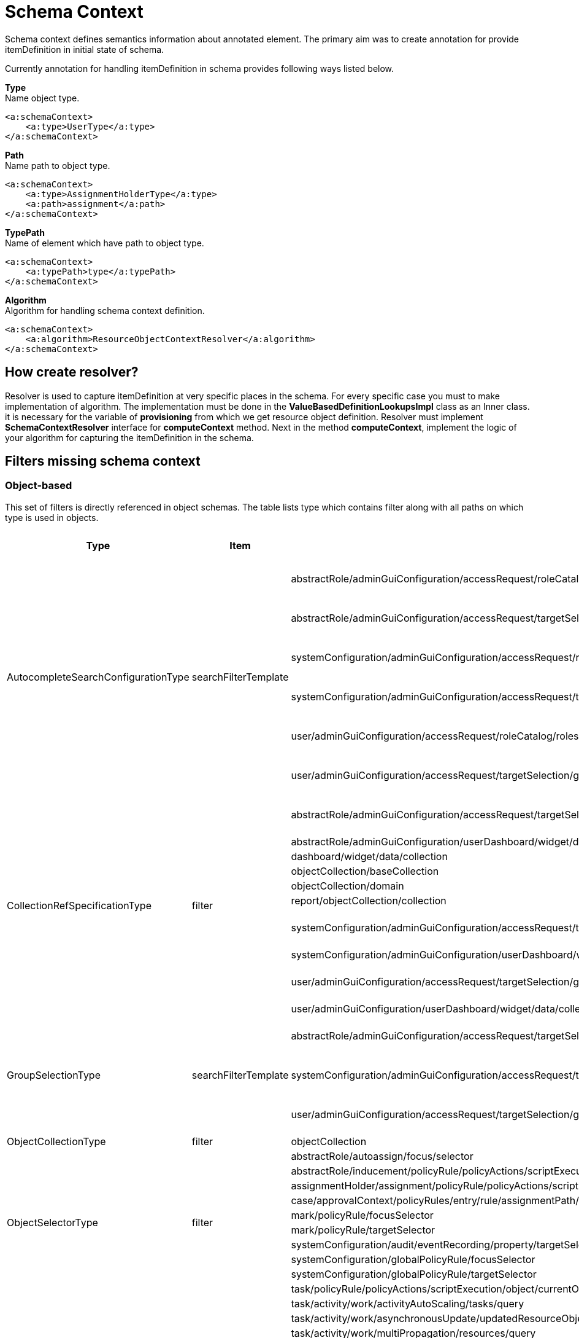= Schema Context

Schema context defines semantics information about annotated element. The primary aim was to create annotation for provide itemDefinition in initial state of schema.

Currently annotation for handling itemDefinition in schema provides following ways listed below.

*Type* +
Name object type.

[source,xml]
----
<a:schemaContext>
    <a:type>UserType</a:type>
</a:schemaContext>
----

*Path* +
Name path to object type.

[source,xml]
----
<a:schemaContext>
    <a:type>AssignmentHolderType</a:type>
    <a:path>assignment</a:path>
</a:schemaContext>
----

*TypePath* +
Name of element which have path to object type.

[source,xml]
----
<a:schemaContext>
    <a:typePath>type</a:typePath>
</a:schemaContext>
----

*Algorithm* +
Algorithm for handling schema context definition.

[source,xml]
----
<a:schemaContext>
    <a:algorithm>ResourceObjectContextResolver</a:algorithm>
</a:schemaContext>
----

== How create resolver?
Resolver is used to capture itemDefinition at very specific places in the schema. For every specific case you must to make implementation of algorithm. The implementation must be done in the *ValueBasedDefinitionLookupsImpl* class as an Inner class. it is necessary for the variable of *provisioning* from which we get resource object definition. Resolver must implement *SchemaContextResolver* interface for *computeContext* method. Next in the method *computeContext*, implement the logic of your algorithm for capturing the itemDefinition in the schema.

== Filters missing schema context




=== Object-based

This set of filters is directly referenced in object schemas.
The table lists type which contains filter along with all paths on
which type is used in objects.


[cols="1,1,1,1"]
|===
| Type | Item | Present At | Schema Context

 .6+|AutocompleteSearchConfigurationType
 .6+|searchFilterTemplate
 |abstractRole/adminGuiConfiguration/accessRequest/roleCatalog/rolesOfTeammate/autocompleteConfiguration|type UserType is added
 |abstractRole/adminGuiConfiguration/accessRequest/targetSelection/group/autocompleteConfiguration|type UserType is added
 |systemConfiguration/adminGuiConfiguration/accessRequest/roleCatalog/rolesOfTeammate/autocompleteConfiguration|type UserType is added
 |systemConfiguration/adminGuiConfiguration/accessRequest/targetSelection/group/autocompleteConfiguration|type UserType is added
 |user/adminGuiConfiguration/accessRequest/roleCatalog/rolesOfTeammate/autocompleteConfiguration|type UserType is added
 |user/adminGuiConfiguration/accessRequest/targetSelection/group/autocompleteConfiguration|type UserType is added

 .10+|CollectionRefSpecificationType
 .10+|filter

 |abstractRole/adminGuiConfiguration/accessRequest/targetSelection/group/collection|type UserType is added
 |abstractRole/adminGuiConfiguration/userDashboard/widget/data/collection|null
 |dashboard/widget/data/collection|null
 |objectCollection/baseCollection|null
 |objectCollection/domain|null
 |report/objectCollection/collection|null
 |systemConfiguration/adminGuiConfiguration/accessRequest/targetSelection/group/collection|type UserType is added
 |systemConfiguration/adminGuiConfiguration/userDashboard/widget/data/collection|null
 |user/adminGuiConfiguration/accessRequest/targetSelection/group/collection|type UserType is added
 |user/adminGuiConfiguration/userDashboard/widget/data/collection|null

 .3+|GroupSelectionType
 .3+|searchFilterTemplate
 |abstractRole/adminGuiConfiguration/accessRequest/targetSelection/group|type UserType is added
 |systemConfiguration/adminGuiConfiguration/accessRequest/targetSelection/group|type UserType is added
 |user/adminGuiConfiguration/accessRequest/targetSelection/group|type UserType is added

 |ObjectCollectionType
 |filter
 |objectCollection|null

 .10+|ObjectSelectorType
 .10+|filter
 |abstractRole/autoassign/focus/selector|null
 |abstractRole/inducement/policyRule/policyActions/scriptExecution/object/currentObject|null
 |assignmentHolder/assignment/policyRule/policyActions/scriptExecution/object/currentObject|null
 |case/approvalContext/policyRules/entry/rule/assignmentPath/segment/assignment/policyRule/policyActions/scriptExecution/object/currentObject|null
 |mark/policyRule/focusSelector|null
 |mark/policyRule/targetSelector|null
 |systemConfiguration/audit/eventRecording/property/targetSelector|null
 |systemConfiguration/globalPolicyRule/focusSelector|null
 |systemConfiguration/globalPolicyRule/targetSelector|null
 |task/policyRule/policyActions/scriptExecution/object/currentObject|null

 .8+|QueryType
 .8+|filter
 |task/activity/work/activityAutoScaling/tasks/query|null
 |task/activity/work/asynchronousUpdate/updatedResourceObjects/query|null
 |task/activity/work/multiPropagation/resources/query|null
 |task/activity/work/roleMembershipManagement/members/query|null
 |task/activity/work/shadowCleanup/shadows/query|null
 |task/activity/work/shadowIntegrityCheck/shadows/query|null
 |task/activity/work/shadowRefresh/shadows/query|null
 |task/extension/objectQuery|null

 .4+|ResourceObjectReferenceType
 .4+|filter
 |resource/additionalConnector/capabilities/configured/references/type/object/delineation/baseContext|null
 |resource/additionalConnector/capabilities/configured/references/type/subject/delineation/baseContext|null
 |resource/capabilities/configured/references/type/object/delineation/baseContext|null
 |resource/capabilities/configured/references/type/subject/delineation/baseContext|null

 .10+|SimulationEventMarksUseType
 .5+|exclude

 |simulationResult/definition/metrics/eventMarks|null
 |systemConfiguration/simulation/simulation/metrics/eventMarks|null
 |task/activity/reporting/simulationResult/definition/metrics/eventMarks|null
 |task/activity/tailoring/change/reporting/simulationResult/definition/metrics/eventMarks|null
 |task/extension/reporting/simulationResult/definition/metrics/eventMarks|null

 .5+|include
 |simulationResult/definition/metrics/eventMarks|null
 |systemConfiguration/simulation/simulation/metrics/eventMarks|null
 |task/activity/reporting/simulationResult/definition/metrics/eventMarks|null
 |task/activity/tailoring/change/reporting/simulationResult/definition/metrics/eventMarks|null
 |task/extension/reporting/simulationResult/definition/metrics/eventMarks|null

 .5+|SimulationObjectPredicateType
 .5+|filter|mark/eventMark/domain/simulation|null

 |systemConfiguration/simulation/metric/aggregation/domainRestriction|null
 |systemConfiguration/simulation/metric/aggregation/selectionRestriction|null
 |systemConfiguration/simulation/metric/computation/domain|null
 |systemConfiguration/simulation/metric/computation/selection|null

 .8+|StatePolicyConstraintType
 .8+|filter
 |abstractRole/inducement/policyRule/policyConstraints/assignmentState|null
 |abstractRole/inducement/policyRule/policyConstraints/objectState|null
 |assignmentHolder/assignment/policyRule/policyConstraints/assignmentState|null
 |assignmentHolder/assignment/policyRule/policyConstraints/objectState|null
 |case/approvalContext/policyRules/entry/rule/assignmentPath/segment/assignment/policyRule/policyConstraints/assignmentState|null
 |case/approvalContext/policyRules/entry/rule/assignmentPath/segment/assignment/policyRule/policyConstraints/objectState|null
 |task/policyRule/policyConstraints/assignmentState|null
 |task/policyRule/policyConstraints/objectState|null

 |VirtualAssignmentSpecificationType
 |filter
 |archetype/archetypePolicy/lifecycleStateModel/state/forcedAssignment|null


|===

=== Not Directly Referenced

|===
| Type | Filter Item | Present At | Source | Schema Context


 |StatePolicyConstraintType|filter|PolicyRuleEnforcerPreviewOutputType/rule/assignmentPath/segment/assignment/policyRule/policyConstraints/objectState|common-3.xsd|null
 |StatePolicyConstraintType|filter|PolicyRuleEnforcerPreviewOutputType/rule/assignmentPath/segment/assignment/policyRule/policyConstraints/assignmentState|common-3.xsd|null
 |ObjectSelectorType|filter|PolicyRuleEnforcerPreviewOutputType/rule/assignmentPath/segment/assignment/policyRule/policyActions/scriptExecution/object/currentObject|common-3.xsd|null
 |StatePolicyConstraintType|filter|ResourceObjectConstructionEvaluationTraceType/assignmentPath/segment/assignment/policyRule/policyConstraints/objectState|common-3.xsd|null
 |StatePolicyConstraintType|filter|ResourceObjectConstructionEvaluationTraceType/assignmentPath/segment/assignment/policyRule/policyConstraints/assignmentState|common-3.xsd|null
 |ObjectSelectorType|filter|ResourceObjectConstructionEvaluationTraceType/assignmentPath/segment/assignment/policyRule/policyActions/scriptExecution/object/currentObject|common-3.xsd|null
 |ItemRouteSegmentType|selector|ItemRouteSegmentType|common-3.xsd|null
 |ItemRouteSegmentType|selector|ItemRouteType/segment|common-3.xsd|null
 |AccessCertificationObjectBasedScopeType|searchFilter|AccessCertificationObjectBasedScopeType|common-3.xsd|null
 |SearchObjectExpressionEvaluatorType|filter|SearchObjectExpressionEvaluatorType|common-3.xsd|null
 |AbstractAnalysisSessionOptionType|query|AbstractAnalysisSessionOptionType|common-3.xsd|null
 |StatePolicyConstraintType|filter|AssignmentSegmentEvaluationTraceType/segment/assignment/policyRule/policyConstraints/objectState|common-3.xsd|null
 |StatePolicyConstraintType|filter|AssignmentSegmentEvaluationTraceType/segment/assignment/policyRule/policyConstraints/assignmentState|common-3.xsd|null
 |ObjectSelectorType|filter|AssignmentSegmentEvaluationTraceType/segment/assignment/policyRule/policyActions/scriptExecution/object/currentObject|common-3.xsd|null
 |StatePolicyConstraintType|filter|ApprovalSchemaExecutionInformationType/policyRules/entry/rule/assignmentPath/segment/assignment/policyRule/policyConstraints/objectState|common-3.xsd|null
 |StatePolicyConstraintType|filter|ApprovalSchemaExecutionInformationType/policyRules/entry/rule/assignmentPath/segment/assignment/policyRule/policyConstraints/assignmentState|common-3.xsd|null
 |ObjectSelectorType|filter|ApprovalSchemaExecutionInformationType/policyRules/entry/rule/assignmentPath/segment/assignment/policyRule/policyActions/scriptExecution/object/currentObject|common-3.xsd|null
 |QueryType|filter|SchedulerInformationType/executingTask/extension/objectQuery|common-3.xsd|null
 |SimulationEventMarksUseType|include|SchedulerInformationType/executingTask/extension/reporting/simulationResult/definition/metrics/eventMarks|common-3.xsd|null
 |SimulationEventMarksUseType|exclude|SchedulerInformationType/executingTask/extension/reporting/simulationResult/definition/metrics/eventMarks|common-3.xsd|null
 |StatePolicyConstraintType|filter|SchedulerInformationType/executingTask/policyRule/policyConstraints/objectState|common-3.xsd|null
 |StatePolicyConstraintType|filter|SchedulerInformationType/executingTask/policyRule/policyConstraints/assignmentState|common-3.xsd|null
 |ObjectSelectorType|filter|SchedulerInformationType/executingTask/policyRule/policyActions/scriptExecution/object/currentObject|common-3.xsd|null
 |QueryType|filter|SchedulerInformationType/executingTask/activity/work/asynchronousUpdate/updatedResourceObjects/query|common-3.xsd|null
 |QueryType|filter|SchedulerInformationType/executingTask/activity/work/shadowRefresh/shadows/query|common-3.xsd|null
 |QueryType|filter|SchedulerInformationType/executingTask/activity/work/shadowCleanup/shadows/query|common-3.xsd|null
 |QueryType|filter|SchedulerInformationType/executingTask/activity/work/shadowIntegrityCheck/shadows/query|common-3.xsd|null
 |QueryType|filter|SchedulerInformationType/executingTask/activity/work/activityAutoScaling/tasks/query|common-3.xsd|null
 |QueryType|filter|SchedulerInformationType/executingTask/activity/work/multiPropagation/resources/query|common-3.xsd|null
 |QueryType|filter|SchedulerInformationType/executingTask/activity/work/roleMembershipManagement/members/query|common-3.xsd|null
 |SimulationEventMarksUseType|include|SchedulerInformationType/executingTask/activity/reporting/simulationResult/definition/metrics/eventMarks|common-3.xsd|null
 |SimulationEventMarksUseType|exclude|SchedulerInformationType/executingTask/activity/reporting/simulationResult/definition/metrics/eventMarks|common-3.xsd|null
 |SimulationEventMarksUseType|include|SchedulerInformationType/executingTask/activity/tailoring/change/reporting/simulationResult/definition/metrics/eventMarks|common-3.xsd|null
 |SimulationEventMarksUseType|exclude|SchedulerInformationType/executingTask/activity/tailoring/change/reporting/simulationResult/definition/metrics/eventMarks|common-3.xsd|null
 |StatePolicyConstraintType|filter|EvaluatedExclusionTriggerType/conflictingObjectPath/segment/assignment/policyRule/policyConstraints/objectState|common-3.xsd|null
 |StatePolicyConstraintType|filter|EvaluatedExclusionTriggerType/conflictingObjectPath/segment/assignment/policyRule/policyConstraints/assignmentState|common-3.xsd|null
 |ObjectSelectorType|filter|EvaluatedExclusionTriggerType/conflictingObjectPath/segment/assignment/policyRule/policyActions/scriptExecution/object/currentObject|common-3.xsd|null
 |StatePolicyConstraintType|filter|EvaluatedExclusionTriggerType/conflictingAssignment/policyRule/policyConstraints/objectState|common-3.xsd|null
 |StatePolicyConstraintType|filter|EvaluatedExclusionTriggerType/conflictingAssignment/policyRule/policyConstraints/assignmentState|common-3.xsd|null
 |ObjectSelectorType|filter|EvaluatedExclusionTriggerType/conflictingAssignment/policyRule/policyActions/scriptExecution/object/currentObject|common-3.xsd|null
 |FilterWorkBucketContentType|filter|FilterWorkBucketContentType|common-3.xsd|null
 |StatePolicyConstraintType|filter|AccessCertificationAssignmentCaseType/assignment/policyRule/policyConstraints/objectState|common-3.xsd|null
 |StatePolicyConstraintType|filter|AccessCertificationAssignmentCaseType/assignment/policyRule/policyConstraints/assignmentState|common-3.xsd|null
 |ObjectSelectorType|filter|AccessCertificationAssignmentCaseType/assignment/policyRule/policyActions/scriptExecution/object/currentObject|common-3.xsd|null
 |QueryType|filter|RepositorySearchObjectsTraceType/query|common-3.xsd|null
 |QueryType|filter|ResourceWorkDefinitionType/resourceObjects/query|common-3.xsd|null
 |AuthorizationEvaluationFilterProcessingRequestType|filter|AuthorizationEvaluationFilterProcessingRequestType|common-3.xsd|null
 |AbstractActivityReportDefinitionType|recordFilter|AbstractActivityReportDefinitionType|common-3.xsd|null
 |QueryType|filter|ActivityBeforeAfterType/activity/work/asynchronousUpdate/updatedResourceObjects/query|common-3.xsd|null
 |QueryType|filter|ActivityBeforeAfterType/activity/work/shadowRefresh/shadows/query|common-3.xsd|null
 |QueryType|filter|ActivityBeforeAfterType/activity/work/shadowCleanup/shadows/query|common-3.xsd|null
 |QueryType|filter|ActivityBeforeAfterType/activity/work/shadowIntegrityCheck/shadows/query|common-3.xsd|null
 |QueryType|filter|ActivityBeforeAfterType/activity/work/activityAutoScaling/tasks/query|common-3.xsd|null
 |QueryType|filter|ActivityBeforeAfterType/activity/work/multiPropagation/resources/query|common-3.xsd|null
 |QueryType|filter|ActivityBeforeAfterType/activity/work/roleMembershipManagement/members/query|common-3.xsd|null
 |SimulationEventMarksUseType|include|ActivityBeforeAfterType/activity/reporting/simulationResult/definition/metrics/eventMarks|common-3.xsd|null
 |SimulationEventMarksUseType|exclude|ActivityBeforeAfterType/activity/reporting/simulationResult/definition/metrics/eventMarks|common-3.xsd|null
 |SimulationEventMarksUseType|include|ActivityBeforeAfterType/activity/tailoring/change/reporting/simulationResult/definition/metrics/eventMarks|common-3.xsd|null
 |SimulationEventMarksUseType|exclude|ActivityBeforeAfterType/activity/tailoring/change/reporting/simulationResult/definition/metrics/eventMarks|common-3.xsd|null
 |StatePolicyConstraintType|filter|EvaluatedSituationTriggerType/sourceRule/assignmentPath/segment/assignment/policyRule/policyConstraints/objectState|common-3.xsd|null
 |StatePolicyConstraintType|filter|EvaluatedSituationTriggerType/sourceRule/assignmentPath/segment/assignment/policyRule/policyConstraints/assignmentState|common-3.xsd|null
 |ObjectSelectorType|filter|EvaluatedSituationTriggerType/sourceRule/assignmentPath/segment/assignment/policyRule/policyActions/scriptExecution/object/currentObject|common-3.xsd|null
 |StatePolicyConstraintType|filter|AssignmentEvaluationTraceType/assignmentOld/policyRule/policyConstraints/objectState|common-3.xsd|null
 |StatePolicyConstraintType|filter|AssignmentEvaluationTraceType/assignmentOld/policyRule/policyConstraints/assignmentState|common-3.xsd|null
 |ObjectSelectorType|filter|AssignmentEvaluationTraceType/assignmentOld/policyRule/policyActions/scriptExecution/object/currentObject|common-3.xsd|null
 |StatePolicyConstraintType|filter|AssignmentEvaluationTraceType/assignmentNew/policyRule/policyConstraints/objectState|common-3.xsd|null
 |StatePolicyConstraintType|filter|AssignmentEvaluationTraceType/assignmentNew/policyRule/policyConstraints/assignmentState|common-3.xsd|null
 |ObjectSelectorType|filter|AssignmentEvaluationTraceType/assignmentNew/policyRule/policyActions/scriptExecution/object/currentObject|common-3.xsd|null
 |StatePolicyConstraintType|filter|PolicyRuleEvaluationTraceType/policyRule/policyConstraints/objectState|common-3.xsd|null
 |StatePolicyConstraintType|filter|PolicyRuleEvaluationTraceType/policyRule/policyConstraints/assignmentState|common-3.xsd|null
 |ObjectSelectorType|filter|PolicyRuleEvaluationTraceType/policyRule/policyActions/scriptExecution/object/currentObject|common-3.xsd|null
 |QueryType|filter|ObjectSetBasedWorkDefinitionType/objects/query|common-3.xsd|null
 |CollectionRefSpecificationType|filter|UserListType/user/adminGuiConfiguration/userDashboard/widget/data/collection|api-types-3.xsd|null
 |CollectionRefSpecificationType|filter|UserListType/user/adminGuiConfiguration/accessRequest/targetSelection/group/collection|api-types-3.xsd|null
 |AutocompleteSearchConfigurationType|searchFilterTemplate|UserListType/user/adminGuiConfiguration/accessRequest/targetSelection/group/autocompleteConfiguration|api-types-3.xsd|null
 |GroupSelectionType|searchFilterTemplate|UserListType/user/adminGuiConfiguration/accessRequest/targetSelection/group|api-types-3.xsd|null
 |AutocompleteSearchConfigurationType|searchFilterTemplate|UserListType/user/adminGuiConfiguration/accessRequest/roleCatalog/rolesOfTeammate/autocompleteConfiguration|api-types-3.xsd|null
 |QueryType|filter|NotifyChangeResponseType/task/extension/objectQuery|model-3.wsdl|null
 |SimulationEventMarksUseType|include|NotifyChangeResponseType/task/extension/reporting/simulationResult/definition/metrics/eventMarks|model-3.wsdl|null
 |SimulationEventMarksUseType|exclude|NotifyChangeResponseType/task/extension/reporting/simulationResult/definition/metrics/eventMarks|model-3.wsdl|null
 |StatePolicyConstraintType|filter|NotifyChangeResponseType/task/policyRule/policyConstraints/objectState|model-3.wsdl|null
 |StatePolicyConstraintType|filter|NotifyChangeResponseType/task/policyRule/policyConstraints/assignmentState|model-3.wsdl|null
 |ObjectSelectorType|filter|NotifyChangeResponseType/task/policyRule/policyActions/scriptExecution/object/currentObject|model-3.wsdl|null
 |QueryType|filter|NotifyChangeResponseType/task/activity/work/asynchronousUpdate/updatedResourceObjects/query|model-3.wsdl|null
 |QueryType|filter|NotifyChangeResponseType/task/activity/work/shadowRefresh/shadows/query|model-3.wsdl|null
 |QueryType|filter|NotifyChangeResponseType/task/activity/work/shadowCleanup/shadows/query|model-3.wsdl|null
 |QueryType|filter|NotifyChangeResponseType/task/activity/work/shadowIntegrityCheck/shadows/query|model-3.wsdl|null
 |QueryType|filter|NotifyChangeResponseType/task/activity/work/activityAutoScaling/tasks/query|model-3.wsdl|null
 |QueryType|filter|NotifyChangeResponseType/task/activity/work/multiPropagation/resources/query|model-3.wsdl|null
 |QueryType|filter|NotifyChangeResponseType/task/activity/work/roleMembershipManagement/members/query|model-3.wsdl|null
 |SimulationEventMarksUseType|include|NotifyChangeResponseType/task/activity/reporting/simulationResult/definition/metrics/eventMarks|model-3.wsdl|null
 |SimulationEventMarksUseType|exclude|NotifyChangeResponseType/task/activity/reporting/simulationResult/definition/metrics/eventMarks|model-3.wsdl|null
 |SimulationEventMarksUseType|include|NotifyChangeResponseType/task/activity/tailoring/change/reporting/simulationResult/definition/metrics/eventMarks|model-3.wsdl|null
 |SimulationEventMarksUseType|exclude|NotifyChangeResponseType/task/activity/tailoring/change/reporting/simulationResult/definition/metrics/eventMarks|model-3.wsdl|null
 |CollectionRefSpecificationType|filter|FindShadowOwnerResponseType/user/adminGuiConfiguration/userDashboard/widget/data/collection|model-3.wsdl|null
 |CollectionRefSpecificationType|filter|FindShadowOwnerResponseType/user/adminGuiConfiguration/accessRequest/targetSelection/group/collection|model-3.wsdl|null
 |AutocompleteSearchConfigurationType|searchFilterTemplate|FindShadowOwnerResponseType/user/adminGuiConfiguration/accessRequest/targetSelection/group/autocompleteConfiguration|model-3.wsdl|null
 |GroupSelectionType|searchFilterTemplate|FindShadowOwnerResponseType/user/adminGuiConfiguration/accessRequest/targetSelection/group|model-3.wsdl|null
 |AutocompleteSearchConfigurationType|searchFilterTemplate|FindShadowOwnerResponseType/user/adminGuiConfiguration/accessRequest/roleCatalog/rolesOfTeammate/autocompleteConfiguration|model-3.wsdl|null
 |QueryType|filter|SearchObjectsType/query|model-3.wsdl|null
 |QueryType|filter|ImportFromResourceResponseType/task/extension/objectQuery|model-3.wsdl|null
 |SimulationEventMarksUseType|include|ImportFromResourceResponseType/task/extension/reporting/simulationResult/definition/metrics/eventMarks|model-3.wsdl|null
 |SimulationEventMarksUseType|exclude|ImportFromResourceResponseType/task/extension/reporting/simulationResult/definition/metrics/eventMarks|model-3.wsdl|null
 |StatePolicyConstraintType|filter|ImportFromResourceResponseType/task/policyRule/policyConstraints/objectState|model-3.wsdl|null
 |StatePolicyConstraintType|filter|ImportFromResourceResponseType/task/policyRule/policyConstraints/assignmentState|model-3.wsdl|null
 |ObjectSelectorType|filter|ImportFromResourceResponseType/task/policyRule/policyActions/scriptExecution/object/currentObject|model-3.wsdl|null
 |QueryType|filter|ImportFromResourceResponseType/task/activity/work/asynchronousUpdate/updatedResourceObjects/query|model-3.wsdl|null
 |QueryType|filter|ImportFromResourceResponseType/task/activity/work/shadowRefresh/shadows/query|model-3.wsdl|null
 |QueryType|filter|ImportFromResourceResponseType/task/activity/work/shadowCleanup/shadows/query|model-3.wsdl|null
 |QueryType|filter|ImportFromResourceResponseType/task/activity/work/shadowIntegrityCheck/shadows/query|model-3.wsdl|null
 |QueryType|filter|ImportFromResourceResponseType/task/activity/work/activityAutoScaling/tasks/query|model-3.wsdl|null
 |QueryType|filter|ImportFromResourceResponseType/task/activity/work/multiPropagation/resources/query|model-3.wsdl|null
 |QueryType|filter|ImportFromResourceResponseType/task/activity/work/roleMembershipManagement/members/query|model-3.wsdl|null
 |SimulationEventMarksUseType|include|ImportFromResourceResponseType/task/activity/reporting/simulationResult/definition/metrics/eventMarks|model-3.wsdl|null
 |SimulationEventMarksUseType|exclude|ImportFromResourceResponseType/task/activity/reporting/simulationResult/definition/metrics/eventMarks|model-3.wsdl|null
 |SimulationEventMarksUseType|include|ImportFromResourceResponseType/task/activity/tailoring/change/reporting/simulationResult/definition/metrics/eventMarks|model-3.wsdl|null
 |SimulationEventMarksUseType|exclude|ImportFromResourceResponseType/task/activity/tailoring/change/reporting/simulationResult/definition/metrics/eventMarks|model-3.wsdl|null
 |UnassignActionExpressionType|filter|UnassignActionExpressionType|scripting-3.xsd|null
 |QueryType|filter|SearchExpressionType/query|scripting-3.xsd|null
 |SearchExpressionType|searchFilter|SearchExpressionType|scripting-3.xsd|null
 |FilterExpressionType|filter|FilterExpressionType|scripting-3.xsd|null
 |StatePolicyConstraintType|filter|PolicyRuleEnforcerPreviewOutputType/rule/assignmentPath/segment/assignment/policyRule/policyConstraints/objectState|common-3.xsd|null
 |StatePolicyConstraintType|filter|PolicyRuleEnforcerPreviewOutputType/rule/assignmentPath/segment/assignment/policyRule/policyConstraints/assignmentState|common-3.xsd|null
 |ObjectSelectorType|filter|PolicyRuleEnforcerPreviewOutputType/rule/assignmentPath/segment/assignment/policyRule/policyActions/scriptExecution/object/currentObject|common-3.xsd|null
 |StatePolicyConstraintType|filter|ResourceObjectConstructionEvaluationTraceType/assignmentPath/segment/assignment/policyRule/policyConstraints/objectState|common-3.xsd|null
 |StatePolicyConstraintType|filter|ResourceObjectConstructionEvaluationTraceType/assignmentPath/segment/assignment/policyRule/policyConstraints/assignmentState|common-3.xsd|null
 |ObjectSelectorType|filter|ResourceObjectConstructionEvaluationTraceType/assignmentPath/segment/assignment/policyRule/policyActions/scriptExecution/object/currentObject|common-3.xsd|null
 |ItemRouteSegmentType|selector|ItemRouteSegmentType|common-3.xsd|null
 |ItemRouteSegmentType|selector|ItemRouteType/segment|common-3.xsd|null
 |AccessCertificationObjectBasedScopeType|searchFilter|AccessCertificationObjectBasedScopeType|common-3.xsd|null
 |SearchObjectExpressionEvaluatorType|filter|SearchObjectExpressionEvaluatorType|common-3.xsd|null
 |AbstractAnalysisSessionOptionType|query|AbstractAnalysisSessionOptionType|common-3.xsd|null
 |StatePolicyConstraintType|filter|AssignmentSegmentEvaluationTraceType/segment/assignment/policyRule/policyConstraints/objectState|common-3.xsd|null
 |StatePolicyConstraintType|filter|AssignmentSegmentEvaluationTraceType/segment/assignment/policyRule/policyConstraints/assignmentState|common-3.xsd|null
 |ObjectSelectorType|filter|AssignmentSegmentEvaluationTraceType/segment/assignment/policyRule/policyActions/scriptExecution/object/currentObject|common-3.xsd|null
 |StatePolicyConstraintType|filter|ApprovalSchemaExecutionInformationType/policyRules/entry/rule/assignmentPath/segment/assignment/policyRule/policyConstraints/objectState|common-3.xsd|null
 |StatePolicyConstraintType|filter|ApprovalSchemaExecutionInformationType/policyRules/entry/rule/assignmentPath/segment/assignment/policyRule/policyConstraints/assignmentState|common-3.xsd|null
 |ObjectSelectorType|filter|ApprovalSchemaExecutionInformationType/policyRules/entry/rule/assignmentPath/segment/assignment/policyRule/policyActions/scriptExecution/object/currentObject|common-3.xsd|null
 |QueryType|filter|SchedulerInformationType/executingTask/extension/objectQuery|common-3.xsd|null
 |SimulationEventMarksUseType|include|SchedulerInformationType/executingTask/extension/reporting/simulationResult/definition/metrics/eventMarks|common-3.xsd|null
 |SimulationEventMarksUseType|exclude|SchedulerInformationType/executingTask/extension/reporting/simulationResult/definition/metrics/eventMarks|common-3.xsd|null
 |StatePolicyConstraintType|filter|SchedulerInformationType/executingTask/policyRule/policyConstraints/objectState|common-3.xsd|null
 |StatePolicyConstraintType|filter|SchedulerInformationType/executingTask/policyRule/policyConstraints/assignmentState|common-3.xsd|null
 |ObjectSelectorType|filter|SchedulerInformationType/executingTask/policyRule/policyActions/scriptExecution/object/currentObject|common-3.xsd|null
 |QueryType|filter|SchedulerInformationType/executingTask/activity/work/asynchronousUpdate/updatedResourceObjects/query|common-3.xsd|null
 |QueryType|filter|SchedulerInformationType/executingTask/activity/work/shadowRefresh/shadows/query|common-3.xsd|null
 |QueryType|filter|SchedulerInformationType/executingTask/activity/work/shadowCleanup/shadows/query|common-3.xsd|null
 |QueryType|filter|SchedulerInformationType/executingTask/activity/work/shadowIntegrityCheck/shadows/query|common-3.xsd|null
 |QueryType|filter|SchedulerInformationType/executingTask/activity/work/activityAutoScaling/tasks/query|common-3.xsd|null
 |QueryType|filter|SchedulerInformationType/executingTask/activity/work/multiPropagation/resources/query|common-3.xsd|null
 |QueryType|filter|SchedulerInformationType/executingTask/activity/work/roleMembershipManagement/members/query|common-3.xsd|null
 |SimulationEventMarksUseType|include|SchedulerInformationType/executingTask/activity/reporting/simulationResult/definition/metrics/eventMarks|common-3.xsd|null
 |SimulationEventMarksUseType|exclude|SchedulerInformationType/executingTask/activity/reporting/simulationResult/definition/metrics/eventMarks|common-3.xsd|null
 |SimulationEventMarksUseType|include|SchedulerInformationType/executingTask/activity/tailoring/change/reporting/simulationResult/definition/metrics/eventMarks|common-3.xsd|null
 |SimulationEventMarksUseType|exclude|SchedulerInformationType/executingTask/activity/tailoring/change/reporting/simulationResult/definition/metrics/eventMarks|common-3.xsd|null
 |StatePolicyConstraintType|filter|EvaluatedExclusionTriggerType/conflictingObjectPath/segment/assignment/policyRule/policyConstraints/objectState|common-3.xsd|null
 |StatePolicyConstraintType|filter|EvaluatedExclusionTriggerType/conflictingObjectPath/segment/assignment/policyRule/policyConstraints/assignmentState|common-3.xsd|null
 |ObjectSelectorType|filter|EvaluatedExclusionTriggerType/conflictingObjectPath/segment/assignment/policyRule/policyActions/scriptExecution/object/currentObject|common-3.xsd|null
 |StatePolicyConstraintType|filter|EvaluatedExclusionTriggerType/conflictingAssignment/policyRule/policyConstraints/objectState|common-3.xsd|null
 |StatePolicyConstraintType|filter|EvaluatedExclusionTriggerType/conflictingAssignment/policyRule/policyConstraints/assignmentState|common-3.xsd|null
 |ObjectSelectorType|filter|EvaluatedExclusionTriggerType/conflictingAssignment/policyRule/policyActions/scriptExecution/object/currentObject|common-3.xsd|null
 |FilterWorkBucketContentType|filter|FilterWorkBucketContentType|common-3.xsd|null
 |StatePolicyConstraintType|filter|AccessCertificationAssignmentCaseType/assignment/policyRule/policyConstraints/objectState|common-3.xsd|null
 |StatePolicyConstraintType|filter|AccessCertificationAssignmentCaseType/assignment/policyRule/policyConstraints/assignmentState|common-3.xsd|null
 |ObjectSelectorType|filter|AccessCertificationAssignmentCaseType/assignment/policyRule/policyActions/scriptExecution/object/currentObject|common-3.xsd|null
 |QueryType|filter|RepositorySearchObjectsTraceType/query|common-3.xsd|null
 |QueryType|filter|ResourceWorkDefinitionType/resourceObjects/query|common-3.xsd|null
 |AuthorizationEvaluationFilterProcessingRequestType|filter|AuthorizationEvaluationFilterProcessingRequestType|common-3.xsd|null
 |AbstractActivityReportDefinitionType|recordFilter|AbstractActivityReportDefinitionType|common-3.xsd|null
 |QueryType|filter|ActivityBeforeAfterType/activity/work/asynchronousUpdate/updatedResourceObjects/query|common-3.xsd|null
 |QueryType|filter|ActivityBeforeAfterType/activity/work/shadowRefresh/shadows/query|common-3.xsd|null
 |QueryType|filter|ActivityBeforeAfterType/activity/work/shadowCleanup/shadows/query|common-3.xsd|null
 |QueryType|filter|ActivityBeforeAfterType/activity/work/shadowIntegrityCheck/shadows/query|common-3.xsd|null
 |QueryType|filter|ActivityBeforeAfterType/activity/work/activityAutoScaling/tasks/query|common-3.xsd|null
 |QueryType|filter|ActivityBeforeAfterType/activity/work/multiPropagation/resources/query|common-3.xsd|null
 |QueryType|filter|ActivityBeforeAfterType/activity/work/roleMembershipManagement/members/query|common-3.xsd|null
 |SimulationEventMarksUseType|include|ActivityBeforeAfterType/activity/reporting/simulationResult/definition/metrics/eventMarks|common-3.xsd|null
 |SimulationEventMarksUseType|exclude|ActivityBeforeAfterType/activity/reporting/simulationResult/definition/metrics/eventMarks|common-3.xsd|null
 |SimulationEventMarksUseType|include|ActivityBeforeAfterType/activity/tailoring/change/reporting/simulationResult/definition/metrics/eventMarks|common-3.xsd|null
 |SimulationEventMarksUseType|exclude|ActivityBeforeAfterType/activity/tailoring/change/reporting/simulationResult/definition/metrics/eventMarks|common-3.xsd|null
 |StatePolicyConstraintType|filter|EvaluatedSituationTriggerType/sourceRule/assignmentPath/segment/assignment/policyRule/policyConstraints/objectState|common-3.xsd|null
 |StatePolicyConstraintType|filter|EvaluatedSituationTriggerType/sourceRule/assignmentPath/segment/assignment/policyRule/policyConstraints/assignmentState|common-3.xsd|null
 |ObjectSelectorType|filter|EvaluatedSituationTriggerType/sourceRule/assignmentPath/segment/assignment/policyRule/policyActions/scriptExecution/object/currentObject|common-3.xsd|null
 |StatePolicyConstraintType|filter|AssignmentEvaluationTraceType/assignmentOld/policyRule/policyConstraints/objectState|common-3.xsd|null
 |StatePolicyConstraintType|filter|AssignmentEvaluationTraceType/assignmentOld/policyRule/policyConstraints/assignmentState|common-3.xsd|null
 |ObjectSelectorType|filter|AssignmentEvaluationTraceType/assignmentOld/policyRule/policyActions/scriptExecution/object/currentObject|common-3.xsd|null
 |StatePolicyConstraintType|filter|AssignmentEvaluationTraceType/assignmentNew/policyRule/policyConstraints/objectState|common-3.xsd|null
 |StatePolicyConstraintType|filter|AssignmentEvaluationTraceType/assignmentNew/policyRule/policyConstraints/assignmentState|common-3.xsd|null
 |ObjectSelectorType|filter|AssignmentEvaluationTraceType/assignmentNew/policyRule/policyActions/scriptExecution/object/currentObject|common-3.xsd|null
 |StatePolicyConstraintType|filter|PolicyRuleEvaluationTraceType/policyRule/policyConstraints/objectState|common-3.xsd|null
 |StatePolicyConstraintType|filter|PolicyRuleEvaluationTraceType/policyRule/policyConstraints/assignmentState|common-3.xsd|null
 |ObjectSelectorType|filter|PolicyRuleEvaluationTraceType/policyRule/policyActions/scriptExecution/object/currentObject|common-3.xsd|null
 |QueryType|filter|ObjectSetBasedWorkDefinitionType/objects/query|common-3.xsd|null
 |CollectionRefSpecificationType|filter|UserListType/user/adminGuiConfiguration/userDashboard/widget/data/collection|api-types-3.xsd|null
 |CollectionRefSpecificationType|filter|UserListType/user/adminGuiConfiguration/accessRequest/targetSelection/group/collection|api-types-3.xsd|null
 |AutocompleteSearchConfigurationType|searchFilterTemplate|UserListType/user/adminGuiConfiguration/accessRequest/targetSelection/group/autocompleteConfiguration|api-types-3.xsd|null
 |GroupSelectionType|searchFilterTemplate|UserListType/user/adminGuiConfiguration/accessRequest/targetSelection/group|api-types-3.xsd|null
 |AutocompleteSearchConfigurationType|searchFilterTemplate|UserListType/user/adminGuiConfiguration/accessRequest/roleCatalog/rolesOfTeammate/autocompleteConfiguration|api-types-3.xsd|null
 |QueryType|filter|NotifyChangeResponseType/task/extension/objectQuery|model-3.wsdl|null
 |SimulationEventMarksUseType|include|NotifyChangeResponseType/task/extension/reporting/simulationResult/definition/metrics/eventMarks|model-3.wsdl|null
 |SimulationEventMarksUseType|exclude|NotifyChangeResponseType/task/extension/reporting/simulationResult/definition/metrics/eventMarks|model-3.wsdl|null
 |StatePolicyConstraintType|filter|NotifyChangeResponseType/task/policyRule/policyConstraints/objectState|model-3.wsdl|null
 |StatePolicyConstraintType|filter|NotifyChangeResponseType/task/policyRule/policyConstraints/assignmentState|model-3.wsdl|null
 |ObjectSelectorType|filter|NotifyChangeResponseType/task/policyRule/policyActions/scriptExecution/object/currentObject|model-3.wsdl|null
 |QueryType|filter|NotifyChangeResponseType/task/activity/work/asynchronousUpdate/updatedResourceObjects/query|model-3.wsdl|null
 |QueryType|filter|NotifyChangeResponseType/task/activity/work/shadowRefresh/shadows/query|model-3.wsdl|null
 |QueryType|filter|NotifyChangeResponseType/task/activity/work/shadowCleanup/shadows/query|model-3.wsdl|null
 |QueryType|filter|NotifyChangeResponseType/task/activity/work/shadowIntegrityCheck/shadows/query|model-3.wsdl|null
 |QueryType|filter|NotifyChangeResponseType/task/activity/work/activityAutoScaling/tasks/query|model-3.wsdl|null
 |QueryType|filter|NotifyChangeResponseType/task/activity/work/multiPropagation/resources/query|model-3.wsdl|null
 |QueryType|filter|NotifyChangeResponseType/task/activity/work/roleMembershipManagement/members/query|model-3.wsdl|null
 |SimulationEventMarksUseType|include|NotifyChangeResponseType/task/activity/reporting/simulationResult/definition/metrics/eventMarks|model-3.wsdl|null
 |SimulationEventMarksUseType|exclude|NotifyChangeResponseType/task/activity/reporting/simulationResult/definition/metrics/eventMarks|model-3.wsdl|null
 |SimulationEventMarksUseType|include|NotifyChangeResponseType/task/activity/tailoring/change/reporting/simulationResult/definition/metrics/eventMarks|model-3.wsdl|null
 |SimulationEventMarksUseType|exclude|NotifyChangeResponseType/task/activity/tailoring/change/reporting/simulationResult/definition/metrics/eventMarks|model-3.wsdl|null
 |CollectionRefSpecificationType|filter|FindShadowOwnerResponseType/user/adminGuiConfiguration/userDashboard/widget/data/collection|model-3.wsdl|null
 |CollectionRefSpecificationType|filter|FindShadowOwnerResponseType/user/adminGuiConfiguration/accessRequest/targetSelection/group/collection|model-3.wsdl|null
 |AutocompleteSearchConfigurationType|searchFilterTemplate|FindShadowOwnerResponseType/user/adminGuiConfiguration/accessRequest/targetSelection/group/autocompleteConfiguration|model-3.wsdl|null
 |GroupSelectionType|searchFilterTemplate|FindShadowOwnerResponseType/user/adminGuiConfiguration/accessRequest/targetSelection/group|model-3.wsdl|null
 |AutocompleteSearchConfigurationType|searchFilterTemplate|FindShadowOwnerResponseType/user/adminGuiConfiguration/accessRequest/roleCatalog/rolesOfTeammate/autocompleteConfiguration|model-3.wsdl|null
 |QueryType|filter|SearchObjectsType/query|model-3.wsdl|null
 |QueryType|filter|ImportFromResourceResponseType/task/extension/objectQuery|model-3.wsdl|null
 |SimulationEventMarksUseType|include|ImportFromResourceResponseType/task/extension/reporting/simulationResult/definition/metrics/eventMarks|model-3.wsdl|null
 |SimulationEventMarksUseType|exclude|ImportFromResourceResponseType/task/extension/reporting/simulationResult/definition/metrics/eventMarks|model-3.wsdl|null
 |StatePolicyConstraintType|filter|ImportFromResourceResponseType/task/policyRule/policyConstraints/objectState|model-3.wsdl|null
 |StatePolicyConstraintType|filter|ImportFromResourceResponseType/task/policyRule/policyConstraints/assignmentState|model-3.wsdl|null
 |ObjectSelectorType|filter|ImportFromResourceResponseType/task/policyRule/policyActions/scriptExecution/object/currentObject|model-3.wsdl|null
 |QueryType|filter|ImportFromResourceResponseType/task/activity/work/asynchronousUpdate/updatedResourceObjects/query|model-3.wsdl|null
 |QueryType|filter|ImportFromResourceResponseType/task/activity/work/shadowRefresh/shadows/query|model-3.wsdl|null
 |QueryType|filter|ImportFromResourceResponseType/task/activity/work/shadowCleanup/shadows/query|model-3.wsdl|null
 |QueryType|filter|ImportFromResourceResponseType/task/activity/work/shadowIntegrityCheck/shadows/query|model-3.wsdl|null
 |QueryType|filter|ImportFromResourceResponseType/task/activity/work/activityAutoScaling/tasks/query|model-3.wsdl|null
 |QueryType|filter|ImportFromResourceResponseType/task/activity/work/multiPropagation/resources/query|model-3.wsdl|null
 |QueryType|filter|ImportFromResourceResponseType/task/activity/work/roleMembershipManagement/members/query|model-3.wsdl|null
 |SimulationEventMarksUseType|include|ImportFromResourceResponseType/task/activity/reporting/simulationResult/definition/metrics/eventMarks|model-3.wsdl|null
 |SimulationEventMarksUseType|exclude|ImportFromResourceResponseType/task/activity/reporting/simulationResult/definition/metrics/eventMarks|model-3.wsdl|null
 |SimulationEventMarksUseType|include|ImportFromResourceResponseType/task/activity/tailoring/change/reporting/simulationResult/definition/metrics/eventMarks|model-3.wsdl|null
 |SimulationEventMarksUseType|exclude|ImportFromResourceResponseType/task/activity/tailoring/change/reporting/simulationResult/definition/metrics/eventMarks|model-3.wsdl|null
 |UnassignActionExpressionType|filter|UnassignActionExpressionType|scripting-3.xsd|null
 |QueryType|filter|SearchExpressionType/query|scripting-3.xsd|null
 |SearchExpressionType|searchFilter|SearchExpressionType|scripting-3.xsd|null
 |FilterExpressionType|filter|FilterExpressionType|scripting-3.xsd|null

|===

== Not Directly Referenced

|===
|AbstractActivityReportDefinitionType|recordFilter|AbstractActivityReportDefinitionType|null
 |AbstractAnalysisSessionOptionType|query|AbstractAnalysisSessionOptionType|null
 |AccessCertificationObjectBasedScopeType|searchFilter|AccessCertificationObjectBasedScopeType|null
 |AuthorizationEvaluationFilterProcessingRequestType|filter|AuthorizationEvaluationFilterProcessingRequestType|null
 |FilterWorkBucketContentType|filter|FilterWorkBucketContentType|null
 |ItemRouteSegmentType|selector|ItemRouteSegmentType|null
 |ItemRouteSegmentType|selector|ItemRouteType/segment|null
 |ObjectSelectorType|filter|AccessCertificationAssignmentCaseType/assignment/policyRule/policyActions/scriptExecution/object/currentObject|null
 |ObjectSelectorType|filter|ApprovalSchemaExecutionInformationType/policyRules/entry/rule/assignmentPath/segment/assignment/policyRule/policyActions/scriptExecution/object/currentObject|null
 |ObjectSelectorType|filter|AssignmentEvaluationTraceType/assignmentNew/policyRule/policyActions/scriptExecution/object/currentObject|null
 |ObjectSelectorType|filter|AssignmentEvaluationTraceType/assignmentOld/policyRule/policyActions/scriptExecution/object/currentObject|null
 |ObjectSelectorType|filter|AssignmentSegmentEvaluationTraceType/segment/assignment/policyRule/policyActions/scriptExecution/object/currentObject|null
 |ObjectSelectorType|filter|EvaluatedExclusionTriggerType/conflictingAssignment/policyRule/policyActions/scriptExecution/object/currentObject|null
 |ObjectSelectorType|filter|EvaluatedExclusionTriggerType/conflictingObjectPath/segment/assignment/policyRule/policyActions/scriptExecution/object/currentObject|null
 |ObjectSelectorType|filter|EvaluatedSituationTriggerType/sourceRule/assignmentPath/segment/assignment/policyRule/policyActions/scriptExecution/object/currentObject|null
 |ObjectSelectorType|filter|PolicyRuleEnforcerPreviewOutputType/rule/assignmentPath/segment/assignment/policyRule/policyActions/scriptExecution/object/currentObject|null
 |ObjectSelectorType|filter|PolicyRuleEvaluationTraceType/policyRule/policyActions/scriptExecution/object/currentObject|null
 |ObjectSelectorType|filter|ResourceObjectConstructionEvaluationTraceType/assignmentPath/segment/assignment/policyRule/policyActions/scriptExecution/object/currentObject|null
 |ObjectSelectorType|filter|SchedulerInformationType/executingTask/policyRule/policyActions/scriptExecution/object/currentObject|null
 |QueryType|filter|ActivityBeforeAfterType/activity/work/activityAutoScaling/tasks/query|null
 |QueryType|filter|ActivityBeforeAfterType/activity/work/asynchronousUpdate/updatedResourceObjects/query|null
 |QueryType|filter|ActivityBeforeAfterType/activity/work/multiPropagation/resources/query|null
 |QueryType|filter|ActivityBeforeAfterType/activity/work/roleMembershipManagement/members/query|null
 |QueryType|filter|ActivityBeforeAfterType/activity/work/shadowCleanup/shadows/query|null
 |QueryType|filter|ActivityBeforeAfterType/activity/work/shadowIntegrityCheck/shadows/query|null
 |QueryType|filter|ActivityBeforeAfterType/activity/work/shadowRefresh/shadows/query|null
 |QueryType|filter|ObjectSetBasedWorkDefinitionType/objects/query|null
 |QueryType|filter|RepositorySearchObjectsTraceType/query|null
 |QueryType|filter|ResourceWorkDefinitionType/resourceObjects/query|null
 |QueryType|filter|SchedulerInformationType/executingTask/activity/work/activityAutoScaling/tasks/query|null
 |QueryType|filter|SchedulerInformationType/executingTask/activity/work/asynchronousUpdate/updatedResourceObjects/query|null
 |QueryType|filter|SchedulerInformationType/executingTask/activity/work/multiPropagation/resources/query|null
 |QueryType|filter|SchedulerInformationType/executingTask/activity/work/roleMembershipManagement/members/query|null
 |QueryType|filter|SchedulerInformationType/executingTask/activity/work/shadowCleanup/shadows/query|null
 |QueryType|filter|SchedulerInformationType/executingTask/activity/work/shadowIntegrityCheck/shadows/query|null
 |QueryType|filter|SchedulerInformationType/executingTask/activity/work/shadowRefresh/shadows/query|null
 |QueryType|filter|SchedulerInformationType/executingTask/extension/objectQuery|null
 |SearchObjectExpressionEvaluatorType|filter|SearchObjectExpressionEvaluatorType|null
 |SimulationEventMarksUseType|exclude|ActivityBeforeAfterType/activity/reporting/simulationResult/definition/metrics/eventMarks|null
 |SimulationEventMarksUseType|exclude|ActivityBeforeAfterType/activity/tailoring/change/reporting/simulationResult/definition/metrics/eventMarks|null
 |SimulationEventMarksUseType|exclude|SchedulerInformationType/executingTask/activity/reporting/simulationResult/definition/metrics/eventMarks|null
 |SimulationEventMarksUseType|exclude|SchedulerInformationType/executingTask/activity/tailoring/change/reporting/simulationResult/definition/metrics/eventMarks|null
 |SimulationEventMarksUseType|exclude|SchedulerInformationType/executingTask/extension/reporting/simulationResult/definition/metrics/eventMarks|null
 |SimulationEventMarksUseType|include|ActivityBeforeAfterType/activity/reporting/simulationResult/definition/metrics/eventMarks|null
 |SimulationEventMarksUseType|include|ActivityBeforeAfterType/activity/tailoring/change/reporting/simulationResult/definition/metrics/eventMarks|null
 |SimulationEventMarksUseType|include|SchedulerInformationType/executingTask/activity/reporting/simulationResult/definition/metrics/eventMarks|null
 |SimulationEventMarksUseType|include|SchedulerInformationType/executingTask/activity/tailoring/change/reporting/simulationResult/definition/metrics/eventMarks|null
 |SimulationEventMarksUseType|include|SchedulerInformationType/executingTask/extension/reporting/simulationResult/definition/metrics/eventMarks|null
 |StatePolicyConstraintType|filter|AccessCertificationAssignmentCaseType/assignment/policyRule/policyConstraints/assignmentState|null
 |StatePolicyConstraintType|filter|AccessCertificationAssignmentCaseType/assignment/policyRule/policyConstraints/objectState|null
 |StatePolicyConstraintType|filter|ApprovalSchemaExecutionInformationType/policyRules/entry/rule/assignmentPath/segment/assignment/policyRule/policyConstraints/assignmentState|null
 |StatePolicyConstraintType|filter|ApprovalSchemaExecutionInformationType/policyRules/entry/rule/assignmentPath/segment/assignment/policyRule/policyConstraints/objectState|null
 |StatePolicyConstraintType|filter|AssignmentEvaluationTraceType/assignmentNew/policyRule/policyConstraints/assignmentState|null
 |StatePolicyConstraintType|filter|AssignmentEvaluationTraceType/assignmentNew/policyRule/policyConstraints/objectState|null
 |StatePolicyConstraintType|filter|AssignmentEvaluationTraceType/assignmentOld/policyRule/policyConstraints/assignmentState|null
 |StatePolicyConstraintType|filter|AssignmentEvaluationTraceType/assignmentOld/policyRule/policyConstraints/objectState|null
 |StatePolicyConstraintType|filter|AssignmentSegmentEvaluationTraceType/segment/assignment/policyRule/policyConstraints/assignmentState|null
 |StatePolicyConstraintType|filter|AssignmentSegmentEvaluationTraceType/segment/assignment/policyRule/policyConstraints/objectState|null
 |StatePolicyConstraintType|filter|EvaluatedExclusionTriggerType/conflictingAssignment/policyRule/policyConstraints/assignmentState|null
 |StatePolicyConstraintType|filter|EvaluatedExclusionTriggerType/conflictingAssignment/policyRule/policyConstraints/objectState|null
 |StatePolicyConstraintType|filter|EvaluatedExclusionTriggerType/conflictingObjectPath/segment/assignment/policyRule/policyConstraints/assignmentState|null
 |StatePolicyConstraintType|filter|EvaluatedExclusionTriggerType/conflictingObjectPath/segment/assignment/policyRule/policyConstraints/objectState|null
 |StatePolicyConstraintType|filter|EvaluatedSituationTriggerType/sourceRule/assignmentPath/segment/assignment/policyRule/policyConstraints/assignmentState|null
 |StatePolicyConstraintType|filter|EvaluatedSituationTriggerType/sourceRule/assignmentPath/segment/assignment/policyRule/policyConstraints/objectState|null
 |StatePolicyConstraintType|filter|PolicyRuleEnforcerPreviewOutputType/rule/assignmentPath/segment/assignment/policyRule/policyConstraints/assignmentState|null
 |StatePolicyConstraintType|filter|PolicyRuleEnforcerPreviewOutputType/rule/assignmentPath/segment/assignment/policyRule/policyConstraints/objectState|null
 |StatePolicyConstraintType|filter|PolicyRuleEvaluationTraceType/policyRule/policyConstraints/assignmentState|null
 |StatePolicyConstraintType|filter|PolicyRuleEvaluationTraceType/policyRule/policyConstraints/objectState|null
 |StatePolicyConstraintType|filter|ResourceObjectConstructionEvaluationTraceType/assignmentPath/segment/assignment/policyRule/policyConstraints/assignmentState|null
 |StatePolicyConstraintType|filter|ResourceObjectConstructionEvaluationTraceType/assignmentPath/segment/assignment/policyRule/policyConstraints/objectState|null
 |StatePolicyConstraintType|filter|SchedulerInformationType/executingTask/policyRule/policyConstraints/assignmentState|null
 |StatePolicyConstraintType|filter|SchedulerInformationType/executingTask/policyRule/policyConstraints/objectState|null
|===


== With Schema Context (already present)


=== Object-based

This set of filters is directly referenced in object schemas.
The table lists type which contains filter along with all paths on
which type is used in objects. It also contains location of schema context definition


|===
| Type | Item | Present At | Schema Context

 |CollectionRefSpecificationType|filter|abstractRole/adminGuiConfiguration/accessRequest/roleCatalog/collection/details/listView/collection|abstractRole/adminGuiConfiguration/accessRequest/roleCatalog/collection/details
 |CollectionRefSpecificationType|filter|abstractRole/adminGuiConfiguration/homePage/widget/action/panel/listView/collection|abstractRole/adminGuiConfiguration/homePage/widget/action/panel
 |CollectionRefSpecificationType|filter|abstractRole/adminGuiConfiguration/objectCollectionViews/default/collection|abstractRole/adminGuiConfiguration/objectCollectionViews
 |CollectionRefSpecificationType|filter|abstractRole/adminGuiConfiguration/objectCollectionViews/objectCollectionView/collection|abstractRole/adminGuiConfiguration/objectCollectionViews
 |CollectionRefSpecificationType|filter|abstractRole/adminGuiConfiguration/objectDetails/objectDetailsPage/panel/listView/collection|abstractRole/adminGuiConfiguration/objectDetails/objectDetailsPage/panel
 |CollectionRefSpecificationType|filter|abstractRole/adminGuiConfiguration/selfProfilePage/panel/listView/collection|abstractRole/adminGuiConfiguration/selfProfilePage/panel
 |CollectionRefSpecificationType|filter|abstractRole/adminGuiConfiguration/shadowCollectionViews/default/collection|abstractRole/adminGuiConfiguration/shadowCollectionViews
 |CollectionRefSpecificationType|filter|abstractRole/adminGuiConfiguration/shadowCollectionViews/objectCollectionView/collection|abstractRole/adminGuiConfiguration/shadowCollectionViews
 |CollectionRefSpecificationType|filter|abstractRole/adminGuiConfiguration/userDashboard/widget/presentation/view/collection|abstractRole/adminGuiConfiguration/userDashboard/widget/presentation
 |CollectionRefSpecificationType|filter|archetype/archetypePolicy/adminGuiConfiguration/objectDetails/panel/listView/collection|archetype/archetypePolicy/adminGuiConfiguration/objectDetails/panel
 |CollectionRefSpecificationType|filter|dashboard/widget/presentation/view/collection|dashboard/widget/presentation
 |CollectionRefSpecificationType|filter|objectCollection/defaultView/collection|objectCollection
 |CollectionRefSpecificationType|filter|report/dashboard/view/collection|report/dashboard
 |CollectionRefSpecificationType|filter|report/objectCollection/view/collection|report/objectCollection
 |CollectionRefSpecificationType|filter|systemConfiguration/adminGuiConfiguration/accessRequest/roleCatalog/collection/details/listView/collection|systemConfiguration/adminGuiConfiguration/accessRequest/roleCatalog/collection/details
 |CollectionRefSpecificationType|filter|systemConfiguration/adminGuiConfiguration/homePage/widget/action/panel/listView/collection|systemConfiguration/adminGuiConfiguration/homePage/widget/action/panel
 |CollectionRefSpecificationType|filter|systemConfiguration/adminGuiConfiguration/objectCollectionViews/default/collection|systemConfiguration/adminGuiConfiguration/objectCollectionViews
 |CollectionRefSpecificationType|filter|systemConfiguration/adminGuiConfiguration/objectCollectionViews/objectCollectionView/collection|systemConfiguration/adminGuiConfiguration/objectCollectionViews
 |CollectionRefSpecificationType|filter|systemConfiguration/adminGuiConfiguration/objectDetails/objectDetailsPage/panel/listView/collection|systemConfiguration/adminGuiConfiguration/objectDetails/objectDetailsPage/panel
 |CollectionRefSpecificationType|filter|systemConfiguration/adminGuiConfiguration/selfProfilePage/panel/listView/collection|systemConfiguration/adminGuiConfiguration/selfProfilePage/panel
 |CollectionRefSpecificationType|filter|systemConfiguration/adminGuiConfiguration/shadowCollectionViews/default/collection|systemConfiguration/adminGuiConfiguration/shadowCollectionViews
 |CollectionRefSpecificationType|filter|systemConfiguration/adminGuiConfiguration/shadowCollectionViews/objectCollectionView/collection|systemConfiguration/adminGuiConfiguration/shadowCollectionViews
 |CollectionRefSpecificationType|filter|systemConfiguration/adminGuiConfiguration/userDashboard/widget/presentation/view/collection|systemConfiguration/adminGuiConfiguration/userDashboard/widget/presentation
 |CollectionRefSpecificationType|filter|user/adminGuiConfiguration/accessRequest/roleCatalog/collection/details/listView/collection|user/adminGuiConfiguration/accessRequest/roleCatalog/collection/details
 |CollectionRefSpecificationType|filter|user/adminGuiConfiguration/homePage/widget/action/panel/listView/collection|user/adminGuiConfiguration/homePage/widget/action/panel
 |CollectionRefSpecificationType|filter|user/adminGuiConfiguration/objectCollectionViews/default/collection|user/adminGuiConfiguration/objectCollectionViews
 |CollectionRefSpecificationType|filter|user/adminGuiConfiguration/objectCollectionViews/objectCollectionView/collection|user/adminGuiConfiguration/objectCollectionViews
 |CollectionRefSpecificationType|filter|user/adminGuiConfiguration/objectDetails/objectDetailsPage/panel/listView/collection|user/adminGuiConfiguration/objectDetails/objectDetailsPage/panel
 |CollectionRefSpecificationType|filter|user/adminGuiConfiguration/selfProfilePage/panel/listView/collection|user/adminGuiConfiguration/selfProfilePage/panel
 |CollectionRefSpecificationType|filter|user/adminGuiConfiguration/shadowCollectionViews/default/collection|user/adminGuiConfiguration/shadowCollectionViews
 |CollectionRefSpecificationType|filter|user/adminGuiConfiguration/shadowCollectionViews/objectCollectionView/collection|user/adminGuiConfiguration/shadowCollectionViews
 |CollectionRefSpecificationType|filter|user/adminGuiConfiguration/userDashboard/widget/presentation/view/collection|user/adminGuiConfiguration/userDashboard/widget/presentation
 |ResourceObjectPatternType|filter|resource/schemaHandling/objectClass/marking/pattern|resource/schemaHandling
 |ResourceObjectPatternType|filter|resource/schemaHandling/objectClass/protected|resource/schemaHandling
 |ResourceObjectPatternType|filter|resource/schemaHandling/objectType/marking/pattern|resource/schemaHandling
 |ResourceObjectPatternType|filter|resource/schemaHandling/objectType/protected|resource/schemaHandling
 |ResourceObjectReferenceType|filter|resource/schemaHandling/objectClass/baseContext|resource/schemaHandling
 |ResourceObjectReferenceType|filter|resource/schemaHandling/objectClass/configuredCapabilities/references/type/object/delineation/baseContext|resource/schemaHandling
 |ResourceObjectReferenceType|filter|resource/schemaHandling/objectClass/configuredCapabilities/references/type/subject/delineation/baseContext|resource/schemaHandling
 |ResourceObjectReferenceType|filter|resource/schemaHandling/objectClass/delineation/baseContext|resource/schemaHandling
 |ResourceObjectReferenceType|filter|resource/schemaHandling/objectType/baseContext|resource/schemaHandling
 |ResourceObjectReferenceType|filter|resource/schemaHandling/objectType/configuredCapabilities/references/type/object/delineation/baseContext|resource/schemaHandling
 |ResourceObjectReferenceType|filter|resource/schemaHandling/objectType/configuredCapabilities/references/type/subject/delineation/baseContext|resource/schemaHandling
 |ResourceObjectReferenceType|filter|resource/schemaHandling/objectType/delineation/baseContext|resource/schemaHandling
 |ResourceObjectTypeDelineationType|filter|resource/schemaHandling/objectClass/delineation|resource/schemaHandling
 |ResourceObjectTypeDelineationType|filter|resource/schemaHandling/objectType/delineation|resource/schemaHandling
 |SearchItemType|filter|abstractRole/adminGuiConfiguration/accessRequest/roleCatalog/collection/details/listView/additionalPanels/memberPanel/searchBoxConfiguration/availableFilter/searchItem|abstractRole/adminGuiConfiguration/accessRequest/roleCatalog/collection/details
 |SearchItemType|filter|abstractRole/adminGuiConfiguration/accessRequest/roleCatalog/collection/details/listView/additionalPanels/memberPanel/searchBoxConfiguration/searchItems/searchItem|abstractRole/adminGuiConfiguration/accessRequest/roleCatalog/collection/details
 |SearchItemType|filter|abstractRole/adminGuiConfiguration/homePage/widget/action/panel/listView/additionalPanels/memberPanel/searchBoxConfiguration/availableFilter/searchItem|abstractRole/adminGuiConfiguration/homePage/widget/action/panel
 |SearchItemType|filter|abstractRole/adminGuiConfiguration/homePage/widget/action/panel/listView/additionalPanels/memberPanel/searchBoxConfiguration/searchItems/searchItem|abstractRole/adminGuiConfiguration/homePage/widget/action/panel
 |SearchItemType|filter|abstractRole/adminGuiConfiguration/objectCollectionViews/default/additionalPanels/memberPanel/searchBoxConfiguration/availableFilter/searchItem|abstractRole/adminGuiConfiguration/objectCollectionViews
 |SearchItemType|filter|abstractRole/adminGuiConfiguration/objectCollectionViews/default/additionalPanels/memberPanel/searchBoxConfiguration/searchItems/searchItem|abstractRole/adminGuiConfiguration/objectCollectionViews
 |SearchItemType|filter|abstractRole/adminGuiConfiguration/objectCollectionViews/objectCollectionView/additionalPanels/memberPanel/searchBoxConfiguration/availableFilter/searchItem|abstractRole/adminGuiConfiguration/objectCollectionViews
 |SearchItemType|filter|abstractRole/adminGuiConfiguration/objectCollectionViews/objectCollectionView/additionalPanels/memberPanel/searchBoxConfiguration/searchItems/searchItem|abstractRole/adminGuiConfiguration/objectCollectionViews
 |SearchItemType|filter|abstractRole/adminGuiConfiguration/objectDetails/objectDetailsPage/panel/listView/additionalPanels/memberPanel/searchBoxConfiguration/availableFilter/searchItem|abstractRole/adminGuiConfiguration/objectDetails/objectDetailsPage/panel
 |SearchItemType|filter|abstractRole/adminGuiConfiguration/objectDetails/objectDetailsPage/panel/listView/additionalPanels/memberPanel/searchBoxConfiguration/searchItems/searchItem|abstractRole/adminGuiConfiguration/objectDetails/objectDetailsPage/panel
 |SearchItemType|filter|abstractRole/adminGuiConfiguration/selfProfilePage/panel/listView/additionalPanels/memberPanel/searchBoxConfiguration/availableFilter/searchItem|abstractRole/adminGuiConfiguration/selfProfilePage/panel
 |SearchItemType|filter|abstractRole/adminGuiConfiguration/selfProfilePage/panel/listView/additionalPanels/memberPanel/searchBoxConfiguration/searchItems/searchItem|abstractRole/adminGuiConfiguration/selfProfilePage/panel
 |SearchItemType|filter|abstractRole/adminGuiConfiguration/shadowCollectionViews/default/additionalPanels/memberPanel/searchBoxConfiguration/availableFilter/searchItem|abstractRole/adminGuiConfiguration/shadowCollectionViews
 |SearchItemType|filter|abstractRole/adminGuiConfiguration/shadowCollectionViews/default/additionalPanels/memberPanel/searchBoxConfiguration/searchItems/searchItem|abstractRole/adminGuiConfiguration/shadowCollectionViews
 |SearchItemType|filter|abstractRole/adminGuiConfiguration/shadowCollectionViews/objectCollectionView/additionalPanels/memberPanel/searchBoxConfiguration/availableFilter/searchItem|abstractRole/adminGuiConfiguration/shadowCollectionViews
 |SearchItemType|filter|abstractRole/adminGuiConfiguration/shadowCollectionViews/objectCollectionView/additionalPanels/memberPanel/searchBoxConfiguration/searchItems/searchItem|abstractRole/adminGuiConfiguration/shadowCollectionViews
 |SearchItemType|filter|abstractRole/adminGuiConfiguration/userDashboard/widget/presentation/view/additionalPanels/memberPanel/searchBoxConfiguration/availableFilter/searchItem|abstractRole/adminGuiConfiguration/userDashboard/widget/presentation
 |SearchItemType|filter|abstractRole/adminGuiConfiguration/userDashboard/widget/presentation/view/additionalPanels/memberPanel/searchBoxConfiguration/searchItems/searchItem|abstractRole/adminGuiConfiguration/userDashboard/widget/presentation
 |SearchItemType|filter|archetype/archetypePolicy/adminGuiConfiguration/objectDetails/panel/listView/additionalPanels/memberPanel/searchBoxConfiguration/availableFilter/searchItem|archetype/archetypePolicy/adminGuiConfiguration/objectDetails/panel
 |SearchItemType|filter|archetype/archetypePolicy/adminGuiConfiguration/objectDetails/panel/listView/additionalPanels/memberPanel/searchBoxConfiguration/searchItems/searchItem|archetype/archetypePolicy/adminGuiConfiguration/objectDetails/panel
 |SearchItemType|filter|dashboard/widget/presentation/view/additionalPanels/memberPanel/searchBoxConfiguration/availableFilter/searchItem|dashboard/widget/presentation
 |SearchItemType|filter|dashboard/widget/presentation/view/additionalPanels/memberPanel/searchBoxConfiguration/searchItems/searchItem|dashboard/widget/presentation
 |SearchItemType|filter|objectCollection/defaultView/additionalPanels/memberPanel/searchBoxConfiguration/availableFilter/searchItem|objectCollection
 |SearchItemType|filter|objectCollection/defaultView/additionalPanels/memberPanel/searchBoxConfiguration/searchItems/searchItem|objectCollection
 |SearchItemType|filter|report/dashboard/view/additionalPanels/memberPanel/searchBoxConfiguration/availableFilter/searchItem|report/dashboard
 |SearchItemType|filter|report/dashboard/view/additionalPanels/memberPanel/searchBoxConfiguration/searchItems/searchItem|report/dashboard
 |SearchItemType|filter|report/objectCollection/view/additionalPanels/memberPanel/searchBoxConfiguration/availableFilter/searchItem|report/objectCollection
 |SearchItemType|filter|report/objectCollection/view/additionalPanels/memberPanel/searchBoxConfiguration/searchItems/searchItem|report/objectCollection
 |SearchItemType|filter|systemConfiguration/adminGuiConfiguration/accessRequest/roleCatalog/collection/details/listView/additionalPanels/memberPanel/searchBoxConfiguration/availableFilter/searchItem|systemConfiguration/adminGuiConfiguration/accessRequest/roleCatalog/collection/details
 |SearchItemType|filter|systemConfiguration/adminGuiConfiguration/accessRequest/roleCatalog/collection/details/listView/additionalPanels/memberPanel/searchBoxConfiguration/searchItems/searchItem|systemConfiguration/adminGuiConfiguration/accessRequest/roleCatalog/collection/details
 |SearchItemType|filter|systemConfiguration/adminGuiConfiguration/homePage/widget/action/panel/listView/additionalPanels/memberPanel/searchBoxConfiguration/availableFilter/searchItem|systemConfiguration/adminGuiConfiguration/homePage/widget/action/panel
 |SearchItemType|filter|systemConfiguration/adminGuiConfiguration/homePage/widget/action/panel/listView/additionalPanels/memberPanel/searchBoxConfiguration/searchItems/searchItem|systemConfiguration/adminGuiConfiguration/homePage/widget/action/panel
 |SearchItemType|filter|systemConfiguration/adminGuiConfiguration/objectCollectionViews/default/additionalPanels/memberPanel/searchBoxConfiguration/availableFilter/searchItem|systemConfiguration/adminGuiConfiguration/objectCollectionViews
 |SearchItemType|filter|systemConfiguration/adminGuiConfiguration/objectCollectionViews/default/additionalPanels/memberPanel/searchBoxConfiguration/searchItems/searchItem|systemConfiguration/adminGuiConfiguration/objectCollectionViews
 |SearchItemType|filter|systemConfiguration/adminGuiConfiguration/objectCollectionViews/objectCollectionView/additionalPanels/memberPanel/searchBoxConfiguration/availableFilter/searchItem|systemConfiguration/adminGuiConfiguration/objectCollectionViews
 |SearchItemType|filter|systemConfiguration/adminGuiConfiguration/objectCollectionViews/objectCollectionView/additionalPanels/memberPanel/searchBoxConfiguration/searchItems/searchItem|systemConfiguration/adminGuiConfiguration/objectCollectionViews
 |SearchItemType|filter|systemConfiguration/adminGuiConfiguration/objectDetails/objectDetailsPage/panel/listView/additionalPanels/memberPanel/searchBoxConfiguration/availableFilter/searchItem|systemConfiguration/adminGuiConfiguration/objectDetails/objectDetailsPage/panel
 |SearchItemType|filter|systemConfiguration/adminGuiConfiguration/objectDetails/objectDetailsPage/panel/listView/additionalPanels/memberPanel/searchBoxConfiguration/searchItems/searchItem|systemConfiguration/adminGuiConfiguration/objectDetails/objectDetailsPage/panel
 |SearchItemType|filter|systemConfiguration/adminGuiConfiguration/selfProfilePage/panel/listView/additionalPanels/memberPanel/searchBoxConfiguration/availableFilter/searchItem|systemConfiguration/adminGuiConfiguration/selfProfilePage/panel
 |SearchItemType|filter|systemConfiguration/adminGuiConfiguration/selfProfilePage/panel/listView/additionalPanels/memberPanel/searchBoxConfiguration/searchItems/searchItem|systemConfiguration/adminGuiConfiguration/selfProfilePage/panel
 |SearchItemType|filter|systemConfiguration/adminGuiConfiguration/shadowCollectionViews/default/additionalPanels/memberPanel/searchBoxConfiguration/availableFilter/searchItem|systemConfiguration/adminGuiConfiguration/shadowCollectionViews
 |SearchItemType|filter|systemConfiguration/adminGuiConfiguration/shadowCollectionViews/default/additionalPanels/memberPanel/searchBoxConfiguration/searchItems/searchItem|systemConfiguration/adminGuiConfiguration/shadowCollectionViews
 |SearchItemType|filter|systemConfiguration/adminGuiConfiguration/shadowCollectionViews/objectCollectionView/additionalPanels/memberPanel/searchBoxConfiguration/availableFilter/searchItem|systemConfiguration/adminGuiConfiguration/shadowCollectionViews
 |SearchItemType|filter|systemConfiguration/adminGuiConfiguration/shadowCollectionViews/objectCollectionView/additionalPanels/memberPanel/searchBoxConfiguration/searchItems/searchItem|systemConfiguration/adminGuiConfiguration/shadowCollectionViews
 |SearchItemType|filter|systemConfiguration/adminGuiConfiguration/userDashboard/widget/presentation/view/additionalPanels/memberPanel/searchBoxConfiguration/availableFilter/searchItem|systemConfiguration/adminGuiConfiguration/userDashboard/widget/presentation
 |SearchItemType|filter|systemConfiguration/adminGuiConfiguration/userDashboard/widget/presentation/view/additionalPanels/memberPanel/searchBoxConfiguration/searchItems/searchItem|systemConfiguration/adminGuiConfiguration/userDashboard/widget/presentation
 |SearchItemType|filter|user/adminGuiConfiguration/accessRequest/roleCatalog/collection/details/listView/additionalPanels/memberPanel/searchBoxConfiguration/availableFilter/searchItem|user/adminGuiConfiguration/accessRequest/roleCatalog/collection/details
 |SearchItemType|filter|user/adminGuiConfiguration/accessRequest/roleCatalog/collection/details/listView/additionalPanels/memberPanel/searchBoxConfiguration/searchItems/searchItem|user/adminGuiConfiguration/accessRequest/roleCatalog/collection/details
 |SearchItemType|filter|user/adminGuiConfiguration/homePage/widget/action/panel/listView/additionalPanels/memberPanel/searchBoxConfiguration/availableFilter/searchItem|user/adminGuiConfiguration/homePage/widget/action/panel
 |SearchItemType|filter|user/adminGuiConfiguration/homePage/widget/action/panel/listView/additionalPanels/memberPanel/searchBoxConfiguration/searchItems/searchItem|user/adminGuiConfiguration/homePage/widget/action/panel
 |SearchItemType|filter|user/adminGuiConfiguration/objectCollectionViews/default/additionalPanels/memberPanel/searchBoxConfiguration/availableFilter/searchItem|user/adminGuiConfiguration/objectCollectionViews
 |SearchItemType|filter|user/adminGuiConfiguration/objectCollectionViews/default/additionalPanels/memberPanel/searchBoxConfiguration/searchItems/searchItem|user/adminGuiConfiguration/objectCollectionViews
 |SearchItemType|filter|user/adminGuiConfiguration/objectCollectionViews/objectCollectionView/additionalPanels/memberPanel/searchBoxConfiguration/availableFilter/searchItem|user/adminGuiConfiguration/objectCollectionViews
 |SearchItemType|filter|user/adminGuiConfiguration/objectCollectionViews/objectCollectionView/additionalPanels/memberPanel/searchBoxConfiguration/searchItems/searchItem|user/adminGuiConfiguration/objectCollectionViews
 |SearchItemType|filter|user/adminGuiConfiguration/objectDetails/objectDetailsPage/panel/listView/additionalPanels/memberPanel/searchBoxConfiguration/availableFilter/searchItem|user/adminGuiConfiguration/objectDetails/objectDetailsPage/panel
 |SearchItemType|filter|user/adminGuiConfiguration/objectDetails/objectDetailsPage/panel/listView/additionalPanels/memberPanel/searchBoxConfiguration/searchItems/searchItem|user/adminGuiConfiguration/objectDetails/objectDetailsPage/panel
 |SearchItemType|filter|user/adminGuiConfiguration/selfProfilePage/panel/listView/additionalPanels/memberPanel/searchBoxConfiguration/availableFilter/searchItem|user/adminGuiConfiguration/selfProfilePage/panel
 |SearchItemType|filter|user/adminGuiConfiguration/selfProfilePage/panel/listView/additionalPanels/memberPanel/searchBoxConfiguration/searchItems/searchItem|user/adminGuiConfiguration/selfProfilePage/panel
 |SearchItemType|filter|user/adminGuiConfiguration/shadowCollectionViews/default/additionalPanels/memberPanel/searchBoxConfiguration/availableFilter/searchItem|user/adminGuiConfiguration/shadowCollectionViews
 |SearchItemType|filter|user/adminGuiConfiguration/shadowCollectionViews/default/additionalPanels/memberPanel/searchBoxConfiguration/searchItems/searchItem|user/adminGuiConfiguration/shadowCollectionViews
 |SearchItemType|filter|user/adminGuiConfiguration/shadowCollectionViews/objectCollectionView/additionalPanels/memberPanel/searchBoxConfiguration/availableFilter/searchItem|user/adminGuiConfiguration/shadowCollectionViews
 |SearchItemType|filter|user/adminGuiConfiguration/shadowCollectionViews/objectCollectionView/additionalPanels/memberPanel/searchBoxConfiguration/searchItems/searchItem|user/adminGuiConfiguration/shadowCollectionViews
 |SearchItemType|filter|user/adminGuiConfiguration/userDashboard/widget/presentation/view/additionalPanels/memberPanel/searchBoxConfiguration/availableFilter/searchItem|user/adminGuiConfiguration/userDashboard/widget/presentation
 |SearchItemType|filter|user/adminGuiConfiguration/userDashboard/widget/presentation/view/additionalPanels/memberPanel/searchBoxConfiguration/searchItems/searchItem|user/adminGuiConfiguration/userDashboard/widget/presentation


|===

